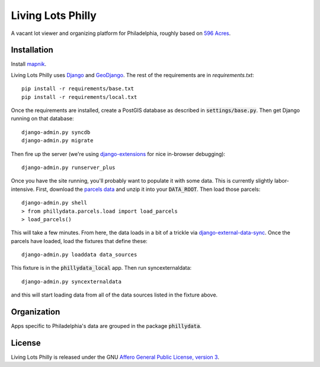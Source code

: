 Living Lots Philly
==================

A vacant lot viewer and organizing platform for Philadelphia, roughly based on
`596 Acres <http://596acres.org/>`_.


Installation
------------

Install `mapnik <https://github.com/mapnik/mapnik/wiki/Mapnik-Installation>`_.

Living Lots Philly uses `Django <http://djangoproject.org/>`_ and 
`GeoDjango <http://geodjango.org/>`_. The rest of the requirements are in 
`requirements.txt`::

    pip install -r requirements/base.txt
    pip install -r requirements/local.txt

Once the requirements are installed, create a PostGIS database as described in 
:code:`settings/base.py`. Then get Django running on that database::

    django-admin.py syncdb
    django-admin.py migrate

Then fire up the server (we're using `django-extensions
<http://django-extensions.readthedocs.org/en/latest/>`_ for nice in-browser
debugging)::

    django-admin.py runserver_plus

Once you have the site running, you'll probably want to populate it with some
data. This is currently slightly labor-intensive. First, download the 
`parcels data
<http://opendataphilly.org/opendata/resource/28/property-parcels/>`_ and unzip
it into your :code:`DATA_ROOT`. Then load those parcels::

    django-admin.py shell
    > from phillydata.parcels.load import load_parcels
    > load_parcels()

This will take a few minutes. From here, the data loads in a bit of a trickle
via `django-external-data-sync
<https://github.com/596acres/django-external-data-sync>`_. Once the parcels 
have loaded, load the fixtures that define these::

    django-admin.py loaddata data_sources

This fixture is in the :code:`phillydata_local` app. Then run syncexternaldata::

    django-admin.py syncexternaldata

and this will start loading data from all of the data sources listed in the
fixture above.


Organization
------------

Apps specific to Philadelphia's data are grouped in the package 
:code:`phillydata`.


License
-------

Living Lots Philly is released under the GNU `Affero General Public License,
version 3 <http://www.gnu.org/licenses/agpl.html>`_.
